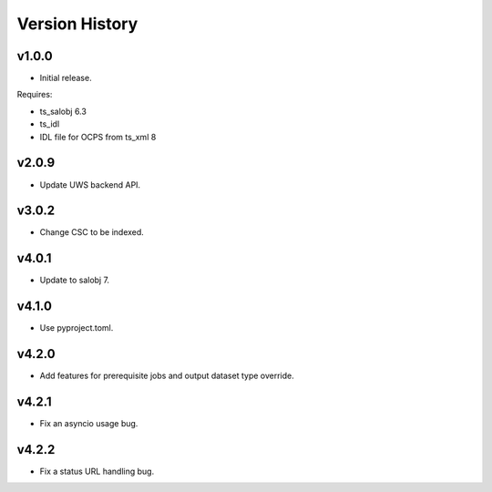 .. py:currentmodule:: lsst.dm.OCPS

.. _lsst.dm.OCPS.version_history:

###############
Version History
###############

v1.0.0
======

* Initial release.

Requires:

* ts_salobj 6.3
* ts_idl
* IDL file for OCPS from ts_xml 8

v2.0.9
======

* Update UWS backend API.

v3.0.2
======

* Change CSC to be indexed.

v4.0.1
======

* Update to salobj 7.

v4.1.0
======

* Use pyproject.toml.


v4.2.0
======

* Add features for prerequisite jobs and output dataset type override.

v4.2.1
======

* Fix an asyncio usage bug.

v4.2.2
======

* Fix a status URL handling bug.
